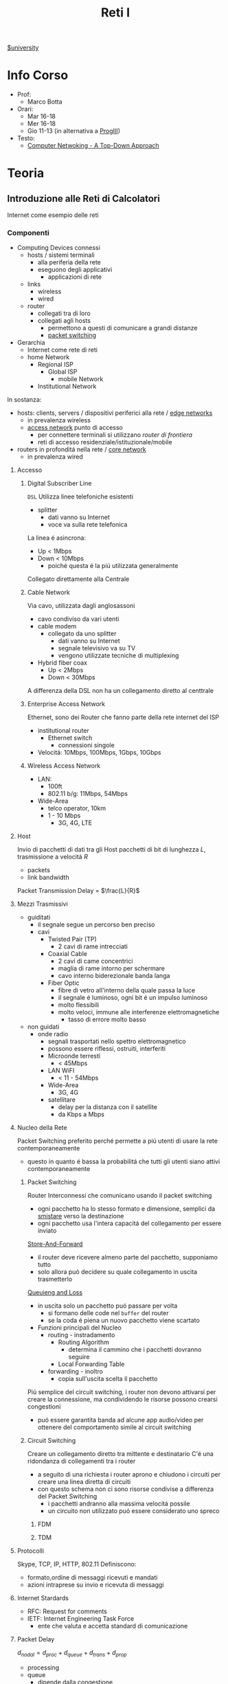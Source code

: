 :PROPERTIES:
:ID:       dbb7c5e0-6782-48ac-bf11-4c163747cf37
:END:
#+title: Reti I
[[id:f956b52b-6fe3-4040-94e5-7474d1813a38][$university]]
* Info Corso
- Prof:
  + Marco Botta
- Orari:
  + Mar 16-18
  + Mer 16-18
  + Gio 11-13 (in alternativa a [[id:6e332ccc-6881-4fff-a9e9-fd1f14286559][ProgIII]])
- Testo:
  + [[id:76b7b469-bc51-4cd7-8386-779fc351552c][Computer Netwoking - A Top-Down Approach]]
* Teoria
** Introduzione alle Reti di Calcolatori
Internet come esempio delle reti
*** Componenti
- Computing Devices connessi
  + hosts / sistemi terminali
    - alla periferia della rete
    - eseguono degli applicativi
      + applicazioni di rete
  + links
    - wireless
    - wired
  + router
    - collegati tra di loro
    - collegati agli hosts
      + permettono a questi di comunicare a grandi distanze
      + _packet switching_
- Gerarchia
  + Internet come rete di reti
  + home Network
    - Regional ISP
      + Global ISP
        - mobile Network
    - Institutional Network

In sostanza:
- hosts: clients, servers / dispositivi periferici alla rete / _edge networks_
  + in prevalenza wireless
  + _access network_ punto di accesso
    - per connettere terminali si utilizzano /router di frontiera/
    - reti di accesso residenziale/istituzionale/mobile
- routers in profonditá nella rete / _core network_
  + in prevalenza wired

***** Accesso
****** Digital Subscriber Line
=DSL=
Utilizza linee telefoniche esistenti
- splitter
  + dati vanno su Internet
  + voce va sulla rete telefonica
La linea é asincrona:
- Up < 1Mbps
- Down < 10Mbps
  + poiché questa é la piú utilizzata generalmente
Collegato direttamente alla Centrale
****** Cable Network
Via cavo, utilizzata dagli anglosassoni
- cavo condiviso da vari utenti
- cable modem
  + collegato da uno splitter
    - dati vanno su Internet
    - segnale televisivo va su TV
    - vengono utilizzate tecniche di multiplexing
- Hybrid fiber coax
  + Up < 2Mbps
  + Down < 30Mbps
A differenza della DSL non ha un collegamento diretto al centtrale

****** Enterprise Access Network
Ethernet, sono dei Router che fanno parte della rete internet del ISP
- institutional router
  + Ethernet switch
    - connessioni singole
- Velocitá: 10Mbps, 100Mbps, 1Gbps, 10Gbps
****** Wireless Access Network
- LAN:
  + 100ft
  + 802.11 b/g: 11Mbps, 54Mbps
- Wide-Area
  + telco operator, 10km
  + 1 - 10 Mbps
    - 3G, 4G, LTE
***** Host
Invio di pacchetti di dati tra gli Host
pacchetti di bit di lunghezza $L$, trasmissione a velocitá $R$
- packets
- link bandwidth
Packet Transmission Delay = $\frac{L}{R}$
***** Mezzi Trasmissivi
- guiditati
  + il segnale segue un percorso ben preciso
  + cavi
    - Twisted Pair (TP)
      + 2 cavi di rame intrecciati
    - Coaxial Cable
      + 2 cavi di came concentrici
      + maglia di rame intorno per schermare
      + cavo interno biderezionale banda langa
    - Fiber Optic
      + fibre di vetro all'interno della quale passa la luce
      + il segnale é luminoso, ogni bit é un impulso luminoso
      + molto flessibili
      + molto veloci, immune alle interferenze elettromagnetiche
        - tasso di errore molto basso
- non guidati
  + onde radio
    - segnali trasportati nello spettro elettromagnetico
    - possono essere riflessi, ostruiti, interferiti
    - Microonde terresti
      + < 45Mbps
    - LAN WiFI
      + < 11 - 54Mbps
    - Wide-Area
      + 3G, 4G
    - satellitare
      + delay per la distanza con il satellite
      + da Kbps a Mbps
***** Nucleo della Rete
Packet Switching preferito perché permette a piú utenti di usare la rete contemporaneamente
- questo in quanto é bassa la probabilitá che tutti gli utenti siano attivi contemporaneamente
****** Packet Switching
:PROPERTIES:
:ID:       279faeb3-247c-4b7e-8521-a8a7959bdf11
:END:
Router Interconnessi che comunicano usando il packet switching
- ogni pacchetto ha lo stesso formato e dimensione, semplici da _smistare_ verso la destinazione
- ogni pacchetto usa l'intera capacitá del collegamento per essere inviato

_Store-And-Forward_
- il router deve ricevere almeno parte del pacchetto, supponiamo tutto
- solo allora puó decidere su quale collegamento in uscita trasmetterlo
_Queuieng and Loss_
- in uscita solo un pacchetto puó passare per volta
  + si formano delle code nel ~buffer~ del router
  + se la coda é piena un nuovo pacchetto viene scartato

- Funzioni principali del Nucleo
  + routing - instradamento
    - Routing Algorithm
      + determina il cammino che i pacchetti dovranno seguire
    - Local Forwarding Table
  + forwarding - inoltro
    - copia sull'uscita scelta il pacchetto

Piú semplice del circuit switching, i router non devono attivarsi per creare la connessione, ma condividendo le risorse possono crearsi congestioni
- puó essere garantita banda ad alcune app audio/video per ottenere del comportamento simile al circuit switching

****** Circuit Switching
Creare un collegamento diretto tra mittente e destinatario
C'é una ridondanza di collegamenti tra i router
- a seguito di una richiesta i router aprono e chiudono i circuiti per creare una linea diretta di circuiti
- con questo schema non ci sono risorse condivise a differenza del Packet Switching
  + i pacchetti andranno alla massima velocitá possile
  + un circuito non utilizzato puó essere considerato uno spreco
******* FDM
******* TDM
**** Protocolli
Skype, TCP, IP, HTTP, 802.11
Definiscono:
- formato,ordine di messaggi ricevuti e mandati
- azioni intraprese su invio e ricevuta di messaggi
**** Internet Stardards
- RFC: Request for comments
- IETF: Internet Engineering Task Force
  + ente che valuta e accetta standard di comunicazione
**** Packet Delay
:PROPERTIES:
:ID:       21e709d3-7471-45e0-9194-16df2ecb30f1
:END:
$d_{nodal} = d_{proc} + d_{queue} + d_{trans} + d_{prop}$
- processing
- queue
  + dipende dalla congestione
- transmission
  + dipende dalla velocitá
  + $L/R$
- propagation
  + $d/s$
  + $d$: lunghezza del collegamento
  + $s$: velocitá di propagazione nel medium
    + $2e8$ m/sec
Se il buffer é pieno il packetto é perso (/packet drop/)
$\frac{L\cdot a}{R}$ = traffic intensity
$a$ é la quantitá media di pacchetti in entrata
quando questa frazione supera 1 i bit in entrata superano la capacitá trasmissiva, i buffer si vanno a riempire
***** Packet Loss
Il buffer (coda) é piena, un pacchetto é perso, viene comunicato al router precedente/alla sorgente/viene ignorato
**** Throughput
due casi:
1. $R_{S}<R_{C}$
2. $R_{S}>R_{C}$
Throughput, la quantitá minima
- compreso il /bottlenoek link/
*** Servizi
Internet puó essere definito come infrastruttura di servizio ad applicativi
- che ne hanno bisogno per comunicare tra loro
Internet puó anche fornire un'interfaccia di programmazione utile alla comunicazione
- Generalmente:
  + server
    - fornisce un servizio
  + client
    - accede a servizi
Ma la divisione non é netta, ogni Computer puó essere entrambi

L'ISP fornisce una certa bandwidth
- che dipende anche dal proprio PC, che potrebbe fare bottleneck

*** Storia
- 1961: Kleinrock
  + queuing theory dimostra l'efficacia del packet-switching
- 1964: Baran
  + packet-switching in reti militari
- 1967: ARPAnet
  + dell'Advanced Research Project Agency
- 1969
  + attivazione primo nodo ARPAnet
- 1972
  + prima vera rete ARPAnet, posta elettronica
- 1970: ALOHAnet
- 1974: Cerf and Kahn
  + architettura di interconnessione delle reti
  + principi alla base dell'architettura odierna
    - minimalismo
    - autonomia
    - controllo decentralizzato
    - best effort service model
    - dispositivi stateless
- 1976: Xorox
  + Ethernet
- 1979: ARPAnet ha 200 nodi

Proliferano Reti e Protocolli:
- 1983: TCP/IP
- 1982: smtp e-mail
- 1983: DNS
- 1985: ftp
- 1988: controllo congestioni TCP

Commercializzazione e World Wide Web
- 1990~: ARPAnet decommisionata
- 1990~: Web
  - Berners-Lee
    - HTTP, HTML
- 1994: Mosaic, poi Netscape

** Livelli
*** Livello Applicativo
Applicazioni su terminali, permettono uno sviluppo e propagaziose software molto veloce
- il software non si occupa dei dettagli implementativi della comunicazione web
**** Concetti delle Implementazioni
Esistono strutture diverse per le applicazioni
- client-server
  + server - attende richieste
    * host sempre acceso
    * IP permanente
    * data centers
  + client - invia richieste
    * comunicano con il server
    * puó essere connesso periodicamente
    * puó avere IP dinamico
    * non comunicano direttamente tra loro
- peer-to-peer
  + non esiste un server sempre attivo
  + i peer possono comunicare direttamente
  + i peer richiedono servizio ad altri peer che li fornincono
  + auto-scalabile

I processi inviano/ricevono messaggi attraverso i =socket=
- analogo ad una porta
- il percoso e il trasporto é lasciato ai livelli sottostanti

Per ricevere i messaggi i processi devono avere un _identificatore_
- l'host ha un IP unico, ma non basta
  + possono esserci tanti processi in esecuzione
- IP-host + port number
  + HTTP server: 80
  + mail servel: 25

**** Protocolli di Livello Applicativo
Definiscono
- tipo dei messaggi
- sintassi dei messaggi
- semantica dei messaggi
- regole per quando si inviano messaggi e si risponde

Due tipologia
- open protocols
  - RFC liberamente consultabili
  - permettono interoperabilitá
- proprietary protocols

***** Integritá dati
Alcune applicazioni non necessitano dati al 100% corretti
Altre necessitano della completa integritá dei dati

***** Tempi di comunicazione
Alcune applicazioni necessitano una certa temporizzazione, delay basso

***** Throughput
Alcune applicazioni necessitano un minimo throughput da mantenere per funzionare
- multimedia
- a differenza di file-transfer
  + elastic app

***** Sicurezza
Criptazione dei dati, integritá dei dati

***** TCP
- reliable transport
- flow control
- congestion control
- no
  + timing
  + security
  + minimum throughput
- connection-oriented
***** UDP
- unreliable data transfer
- no
  + reliability
  + flow control
  + timing
  + security

Non fornisce servizi particolari, é utilizzato per esempio da applicazioni multimediali
- permette di inviare dati alla stesso velocitá a cui il mittente li puó inviare

***** HTTP
=HyperText Transfer Protocol=
- pagine = insieme di oggetti
- pagine che hanno riferimenti ad altri oggetti
  - identificati URL

- client: browser
- server: web server

Utilizzando TCP
- lato client inizializza connessione creando socket su client e connettendosi alla porta 80 sul server

HTTP é /stateless/
- non mantiene informazioni riguardo le passate connessioni
- questo perché un protocollo con stato é molto complesso

- /non-persistent/
  + al massimo 1 oggetto viene inviato su TCP
    + poi si chiude
  + si deve aprire una nuova connessione per ogni UL/DL
  + =RTT= tempo di andata e ritorno per dati dal client al server
    + puó essere calcolato dal client con questa definizione

- /persistent/
  + viene mantenuta la stessa connessione TCP per un periodo
  + puó velocizzare leggermente la comunicazione
  + 1.0

- Metodi
  + POST
    * web page include input
  + URL

- differenze versioni
  + 1.0
    * GET
    * POST
    * HEAD
  + 1.1
    + precedenti
    + PUT
    + DELETE
****** Status Codes
- 200 OK
- 301 Moved Permanently
- 400 Bad Request
- 404 Not Found
- 505 HTTP Version Not Supported
****** Cookies
Dato che il protocollo é /stateless/ i cookies sono utilizzati per memorizzare alcune informazioni
- 4 componti
  + header HTTP response
  + header HTTP request
  + cookies mantenuti sulla memoria del browser
  + DB backend sito Web
Utilizzati per
- mantenere autorizzazioni
- carrelli della spesa
- pubblicitá targettizzata
- sessione Web utente (email)
****** Web Caches
Per fornire all'utente ció che richiede senza interagire direttamente con il server d'origine
- una richiesta giá fornita puó essere risolta da un /proxy server cache/
  + solitamente installati dalle ISP
  + riduce il carico sul link di accesso
    + secondo un suo /hit rate/
- lo stesso browser inserisce gli oggetti ricevuti in cache
****** Conditional GET
Per controllare che gli oggetti ricevuti siano aggiornati
- le cache fanno C.GET al server
  + la risposta non contiene nessun oggetto se la versione in cache sia aggiornata

***** FTP
=File Transfer Protocol=
- TCP, per trasferimento affidabile
- client-server
- porta 20-21
- Richiede autenticazione
  + primo TCP - client puó navigare il filesystem remoto
    * chiusa alla fine della comunicazione
  + secondo TCP - dopo file transfer command il server apre connessione (porta 20)
    * chiusa alla fine della trasmissione del file
- control connection: /out of band/
  + 2 canali diversi
- il server FTP mantiene lo stato
  + directory corrente
  + autenticazione utente

****** Comandi e Codici
Comandi
- USER username
- PASS password
- RETR filename
- STOR filename
- CD directory
Codici di ritorno
- 331 Username OK, password required
- 125 data connection already open
- 425 Can't open data connection
- 452 Error writing file

***** SMTP
=Simple Mail Transfer Protocol=
3 componenti
- user agents
  + client
  + interfaccia utente
- mail servers
  + i messaggi in uscita e in entrata vengono memorizzati qui
- SMTP
  + utilizzato nella comunicazione diretta tra i mail server, o dai user agents ai server

Specifiche:
- porta 25
- trasferimento diretto dei messaggi _tra i server_
- 3 fasi
  + handshake
  + transfer
  + closure
- comandi/risposte
  + ASCII
  + Status code & frase descrittiva
- messaggi in ASCII 7-bit
- connessioni _persistenti_
- protocollo di tipo /push/
  + invia dati al server, al contrario di =HTTP=
- oggetti multipli fanno _parte dello stesso messaggio_
  + mentre =HTTP= incapsula ogni oggetto all'interno di una risposta ognuno
***** POP3
- authorization phase
  + user, pass
  + OK, ERR
- transaction phase
  + list, retr, dele, quit
***** DNS
=Domain Name System=
/protocollo di Livello Applicativo/
- Internet hosts router
  + IP address 32 bit
  + nome simbolico leggibile
- =DNS= si occupa di mappare IP a nome e viceversa

****** Specifiche
- database _distribuito_
- host e name server comunicano per risolvere i nomi in IP
- é implementato come _Application-Layer_
  + la complessitá é lasciata ai sistemi terminali
    * se fosse centralizzato sarebbe l'unico punto di fallimento, database singolo e lontano, grande traffico, manutenzione complessa e costosa
- _distribuisce il carico_
  + indirizza il client che fa la richiesta verso l'indirizzo IP meno carico di richieste tra quelli disponibili

Il sistema é distribuito e gerarchico
- com /DNS servers/
  + yahoo.com /DNS serves/
  + ...
- org /DNS servers/
  + pbs.org /DNS servers/
- edu /DNS servers/
  + poly.edu /DNS servers/
****** Gerarchia
******* Root
I server DNS radici sono 13, in tutto il mondo
 - interrogati solo se uno dei server sottostanti non riesce a risolvere il nome
******* TLD
=Top Level Domain=
com, org, net, edu, jobs, uk, it, fr
Educause e Network Solution gestiscono questi domini
******* Authorative DNS
=DNS= propri delle organizzazioni pubbliche e private
******* Local DNS
Non appartengono strettamente alla gerarchia
- ogni ISP ne ha uno
- quando l'host fa una query questa é inviata a questo =DNS=
  + gestito localmente
  + se non puó risolvere l'indirizzo agisce come proxy e risale la gerarchia
    + la query puó essere /ricorsiva/ o /itecativa/
****** Caching
Una volta risolto un indirizzo il servel lo memorizza
- timeout, per evitare associazioni obsolete - ~TTL~
  + /time to leave/
- tipicamente la cache é mantenuta nei DNS locali
****** Resource Records
=RR=
=(name, value, type, ttl)=
- tipi
  - ~A~
    * name = hostname
    * vasue = IP
  - ~CNAME~
    * name = sinonimo
    * value = hostname / nome canonico
  - ~NS~
    * name = domain
    * value = hostname del Authorative DNS
  - ~MX~
    * name = nome
    * value = mailserver
****** Messaggi
- header
  + identification
  + flags
    * query or reply
    * recursive or not
    * recursion available
    * reply authoritative
- questions
  + name, type
- answers
  + RRs
- authority
- info

**** Architetture
***** Client-Server
***** P2P
=Peer to Peer=
Non esiste un server sempre attivo

Utilizzato in
- condivisione di file
  + BitTorrent
    + file diviso in /chunks/ dal server e distribuiti in rete
    + i peer condividono tra loro (torrent)
    + *tracker*
      * tiene traccia dei /chunks/ dei peer
      * registra i peer
    + *tit-for-tat*
      * ci si scambia /chunks/ dai peer piú vicini, piú a contatto
      * ogni 30 secondi si selezionano peer random
- VoIP
- streaming
Qualunque Peer é un pari, ognuno di essi puó condividere risorse
******* Skype
Inerentemente =P2P=
Server:
- gestisce login
- mette in contatto i peer
Clients
- mappati sui SuperNodi
  + username =->= IP

Peer riflettori - /relays/
- I =NAT= non permettono connessione diretta tra i clients
- i supernodi fanno da /relay/
  + i supernodi tra loro comunicano
  + aprono una connessione tra i dispositivi

**** Programmazione Socket
- Socket - operato dallo sviluppatore
  + porta tra processo e protocollo di trasporto end-to-end
- TCP - operato dal =OS=
  + buffer
  + variabili
- UDP
  + non c'é connessione tra client e server
    * questi si scambiano solo messaggi
  + i dati possono perdersi o essere consegnati in ordine diverso a quello di invio

*** Livello di Trasporto
/Comunicazione logica tra processi/
- affidabile, consegna ordinata
  + *TCP*
- non affidabile, consegna disordinata
  + *UDP*
**** Multiplexing
- Multiplexing mittente
  - aggiunge _transport header_
- Demultiplexing ricevente
  * riceve /IP datagramma/
  * con IP mittente e IP destinatario
  * con numero di porta mittente e destinatario
**** TCP Socket
  - 4-tupla
    + source IP
    + source port number
    + dest IP
    + dest port number
**** UDP
=User Datagram Protocol=
- bare bones
- best effort
  + i segmenti possono essere persi
  + consegna disordinata
- *connectionless*
  + niente handshaking
  + ogni segmento é gestito indipendentemente
- usi
  + streaming
  + DNS
  + SNMP
Non avendo connessione iniziale é piú veloce, non ha limiti di congestion control, header piccoli.

- gestione errori
  + UDP checksum
    * mittende e destinatario calcolano la checksum e la confrontano

**** RDT
=Reliable Data Transfer=
- 1.0
  - channel sottostante perfettamente affidabile
  - =FSM= separate per sender / receiver
- 2.0 - /errors/
  * channel sottostante puo' invertire bit
    - checksum
  * =ACK=
    - receiver comunica al sender OK
  * =NAK=
    - receiver comunica al sender che si hanno errori
    - sender ritrasmette
- 2.1
  * se =ACK= o =NAK= corrotti
    - ritrasmesso il pacchetto
  * per gestire i duplicati sender aggiunge numero di sequenza
    + 0 o 1
- 2.2
  * stessa funzionalitá ma senza =NAK=
  * =ACK= dell'ultimo pacchetto ricevuto OK invece di =NAK=
- 3.0 - /errors/ and /loss/
  * il canale sottostante puó anche perdere pacchetti
  * implementiamo un'attesa ragionevole
    + dopo di che il mittente se non ha ancora ricevuto =ACK= ritrasmette
    + i ritardi inducono del lavoro in piú con delle sovrapposizioni di invio e risposta
***** Performance
3.0 é corretto, le performance sono problematiche
- il protocollo limita l'uso delle risorse fisiche disponibili
Il protocollo é molto limitato dal $\textsc{rtt}$ in quanto si deve stare in attesa del =ACK= di risposta per poter procedere

**** Pipelining
Per risolvere il problema di performance del =RDT= si continuano a trasmettere pacchetti anche durante l'attesa dell'=ACK=
Ci sono due _forme generiche di pipelined protocols_:
- ~Go-Back-N~
  + sender invia fino a =N= pacchetti _unacked_
    * c'é una finestra di grandezza =N= tra tutti i pacchetti comprendente:
      a) pacchetti inviati, senza =ACK=
      b) pacchetti disponibili ad essere inviati
  + receiver invia solo =ACK= cumulativo
    * non lo invia se c'é un gap
    * non necessita buffering a questo lato
      + si riceve solo nell'ordine corretto, altrimenti si scarta
  + sender ha un timer per il piú vecchio pacchetto unacked
    * quando scade reinvia tutti i pacchetti unacked
- ~Selective Repeat~
  + sender invia fino a =N= pacchetti unacked
  + receiver invia =ACK= singoli
  + sender ha un timer per ciascun pacchetto unacked
    * reinvia solo quello relativo allo scadere

*** Livello di Rete
/Comunicazione logica tra hosts/
*** Livello di Collegamento
*** Incapsulamento
Ogni livello che si discende si aggiunge una intestazione
** Sicurezza
Non é stata pensata inizialmente con la sicurezza in mente
- facilitare la comunicazione tra ricercatori
  + con trasparenza

Malware:
- virus
- worm
- spyware
- botnet

Attacchi DoS
- Denial of Service
- attaccanti rendono le risorse sul server non disponibili per il traffico reale con moltissime richieste

Packet Sniffing
- con l'accesso ai mezzi trasmissivi (spesso condivisi)
- intercettazione dei pacchetti trasferiti nel percorso compromesso

IP spoofing
- invio di pacchetti con IP falso, rubato
** Reti Wireless
